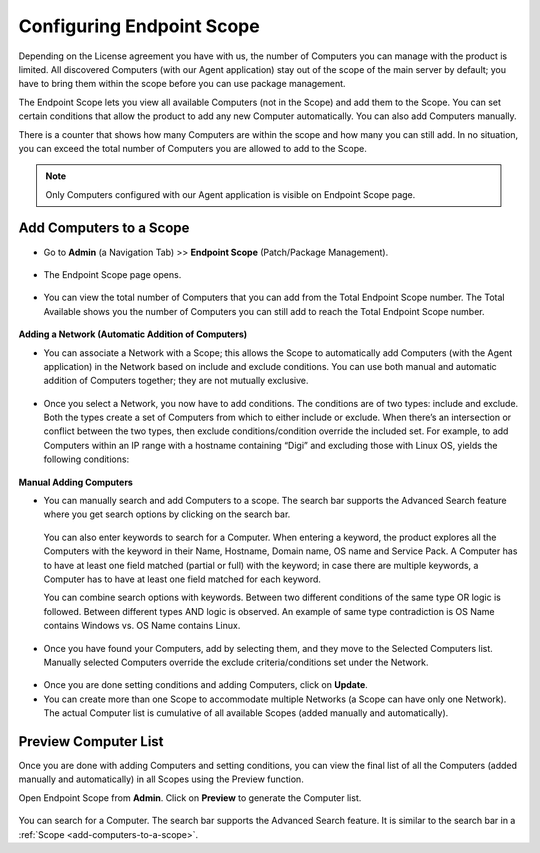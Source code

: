 **************************
Configuring Endpoint Scope
**************************

Depending on the License agreement you have with us, the number of
Computers you can manage with the product is limited. All discovered
Computers (with our Agent application) stay out of the scope of the main
server by default; you have to bring them within the scope before you
can use package management.

The Endpoint Scope lets you view all available Computers (not in the
Scope) and add them to the Scope. You can set certain conditions that
allow the product to add any new Computer automatically. You can also
add Computers manually.

There is a counter that shows how many Computers are within the scope
and how many you can still add. In no situation, you can exceed the
total number of Computers you are allowed to add to the Scope.

.. note:: Only Computers configured with our Agent application is visible
          on Endpoint Scope page.

Add Computers to a Scope
========================

-  Go to **Admin** (a Navigation Tab) >> **Endpoint Scope**
   (Patch/Package Management).

.. _spf-1:
.. figure:: https://s3-ap-southeast-1.amazonaws.com/flotomate-resources/software-package-deployment/SP-1.png
    :align: center
    :alt: figure 1

-  The Endpoint Scope page opens.

.. _spf-2:
.. figure:: https://s3-ap-southeast-1.amazonaws.com/flotomate-resources/software-package-deployment/SP-2.png
    :align: center
    :alt: figure 2

-  You can view the total number of Computers that you can add from the
   Total Endpoint Scope number. The Total Available shows you the number
   of Computers you can still add to reach the Total Endpoint Scope
   number.

.. _spf-3:
.. figure:: https://s3-ap-southeast-1.amazonaws.com/flotomate-resources/software-package-deployment/SP-3.png
    :align: center
    :alt: figure 3

**Adding a Network (Automatic Addition of Computers)**

-  You can associate a Network with a Scope; this allows the Scope to
   automatically add Computers (with the Agent application) in the
   Network based on include and exclude conditions. You can use both
   manual and automatic addition of Computers together; they are not
   mutually exclusive.

.. _spf-4:
.. figure:: https://s3-ap-southeast-1.amazonaws.com/flotomate-resources/software-package-deployment/SP-4.png
    :align: center
    :alt: figure 4

-  Once you select a Network, you now have to add conditions. The
   conditions are of two types: include and exclude. Both the types
   create a set of Computers from which to either include or exclude.
   When there’s an intersection or conflict between the two types, then
   exclude conditions/condition override the included set. For example,
   to add Computers within an IP range with a hostname containing “Digi”
   and excluding those with Linux OS, yields the following conditions:

.. _spf-5.1:
.. figure:: https://s3-ap-southeast-1.amazonaws.com/flotomate-resources/software-package-deployment/SP-5.1.png
    :align: center
    :alt: figure 5.1

.. _spf-5.2:
.. figure:: https://s3-ap-southeast-1.amazonaws.com/flotomate-resources/software-package-deployment/SP-5.2.png
    :align: center
    :alt: figure 5.2

**Manual Adding Computers**

-  You can manually search and add Computers to a scope. The search bar
   supports the Advanced Search feature where you get search options by
   clicking on the search bar.

    .. _spf-6.1:
    .. figure:: https://s3-ap-southeast-1.amazonaws.com/flotomate-resources/software-package-deployment/SP-6.1.png
        :align: center
        :alt: figure 6.1

    .. _spf-6.2:
    .. figure:: https://s3-ap-southeast-1.amazonaws.com/flotomate-resources/software-package-deployment/SP-6.2.png
        :align: center
        :alt: figure 6.2

   You can also enter keywords to search for a Computer. When entering a
   keyword, the product explores all the Computers with the keyword in
   their Name, Hostname, Domain name, OS name and Service Pack. A Computer
   has to have at least one field matched (partial or full) with the
   keyword; in case there are multiple keywords, a Computer has to have at
   least one field matched for each keyword.

   You can combine search options with keywords. Between two different
   conditions of the same type OR logic is followed. Between different
   types AND logic is observed. An example of same type contradiction is OS
   Name contains Windows vs. OS Name contains Linux.

.. _spf-7:
.. figure:: https://s3-ap-southeast-1.amazonaws.com/flotomate-resources/software-package-deployment/SP-7.png
    :align: center
    :alt: figure 7

-  Once you have found your Computers, add by selecting them, and they
   move to the Selected Computers list. Manually selected Computers
   override the exclude criteria/conditions set under the Network.

.. _spf-8:
.. figure:: https://s3-ap-southeast-1.amazonaws.com/flotomate-resources/software-package-deployment/SP-8.png
    :align: center
    :alt: figure 8

-  Once you are done setting conditions and adding Computers, click on
   **Update**.

-  You can create more than one Scope to accommodate multiple Networks
   (a Scope can have only one Network). The actual Computer list is
   cumulative of all available Scopes (added manually and
   automatically).

.. _spf-9:
.. figure:: https://s3-ap-southeast-1.amazonaws.com/flotomate-resources/software-package-deployment/SP-9.png
    :align: center
    :alt: figure 9

Preview Computer List
=====================

Once you are done with adding Computers and setting conditions, you can
view the final list of all the Computers (added manually and
automatically) in all Scopes using the Preview function.

Open Endpoint Scope from **Admin**. Click on **Preview** to generate the
Computer list.

.. _spf-10:
.. figure:: https://s3-ap-southeast-1.amazonaws.com/flotomate-resources/software-package-deployment/SP-10.png
    :align: center
    :alt: figure 10

You can search for a Computer. The search bar supports the Advanced
Search feature. It is similar to the search bar in a
:ref:`Scope <add-computers-to-a-scope>`.
